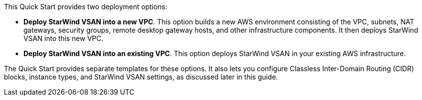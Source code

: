 // Edit this placeholder text to accurately describe your architecture.

This Quick Start provides two deployment options:

* *Deploy StarWind VSAN into a new VPC*. This option builds a new AWS environment consisting of the VPC, subnets, NAT gateways, security groups, remote desktop gateway hosts, and other infrastructure components. It then deploys StarWind VSAN into this new VPC.
* *Deploy StarWind VSAN into an existing VPC*. This option deploys StarWind VSAN in your existing AWS infrastructure.

The Quick Start provides separate templates for these options. It also lets you configure Classless Inter-Domain Routing (CIDR) blocks, instance types, and StarWind VSAN settings, as discussed later in this guide.
